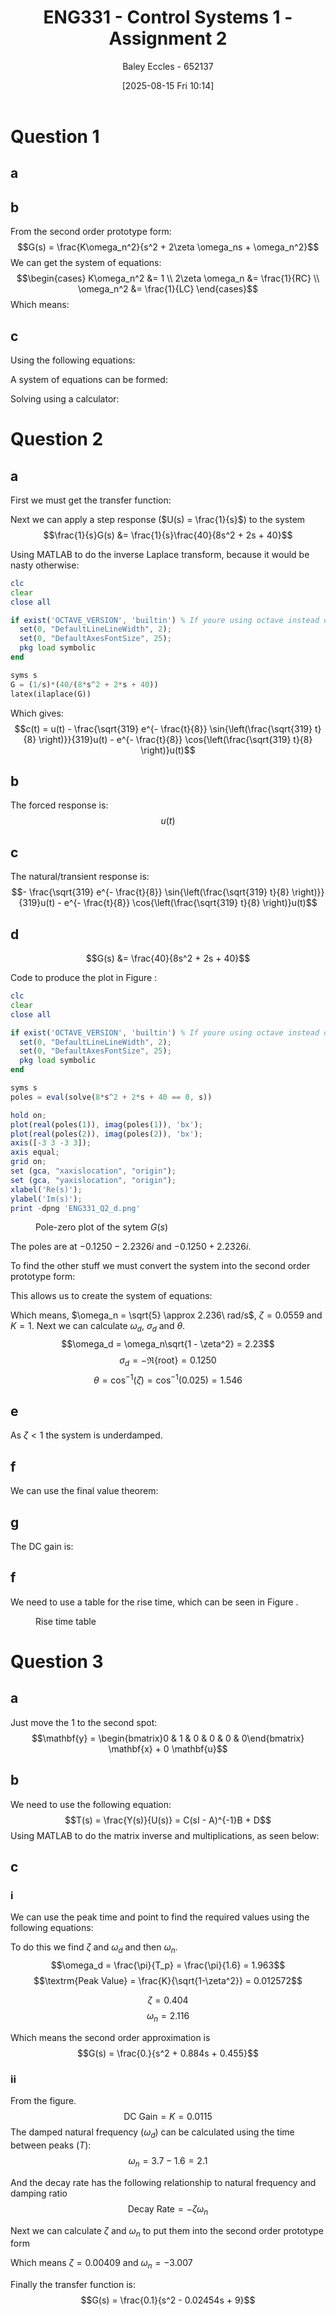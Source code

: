 :PROPERTIES:
:ID:       96e084e6-aded-49b7-9522-3bdd9dd97344
:END:
#+title: ENG331 - Control Systems 1 - Assignment 2
#+date: [2025-08-15 Fri 10:14]
#+AUTHOR: Baley Eccles - 652137
#+STARTUP: latexpreview
#+FILETAGS: :Assignment:UTAS:2025:
#+STARTUP: latexpreview
#+LATEX_HEADER: \usepackage[a4paper, margin=2cm]{geometry}
#+LATEX_HEADER_EXTRA: \usepackage{minted}
#+LATEX_HEADER_EXTRA: \usepackage{fontspec}
#+LATEX_HEADER_EXTRA: \setmonofont{Iosevka}
#+LATEX_HEADER_EXTRA: \setminted{fontsize=\small, frame=single, breaklines=true}
#+LATEX_HEADER_EXTRA: \usemintedstyle{emacs}
#+LATEX_HEADER_EXTRA: \usepackage{float}
#+LATEX_HEADER_EXTRA: \setlength{\parindent}{0pt}
#+LATEX_HEADER_EXTRA: \setlength{\parskip}{1em}

* Question 1
** a
\begin{align*}
f(t) &= \frac{d^2i_L(t)}{dt^2} + \frac{1}{RC}\frac{di_L(t)}{dt} + \frac{1}{LC}i_L(t) \\
\mathcal{L}\{\hdots\} &: F(s) = s^2I_L(s) + \frac{1}{RC}sI_L(t) + \frac{1}{LC}I_L(s) \\
F(s) &= I_L(s)\left(s^2 + \frac{1}{RC}s + \frac{1}{LC}\right) \\
\frac{I_L(s)}{F(s)} &= \frac{1}{s^2 + \frac{1}{RC}s + \frac{1}{LC}}
\end{align*}
** b
From the second order prototype form:
\[G(s) = \frac{K\omega_n^2}{s^2 + 2\zeta \omega_ns + \omega_n^2}\]
We can get the system of equations:
\[\begin{cases}
K\omega_n^2 &= 1 \\
2\zeta \omega_n &= \frac{1}{RC} \\
\omega_n^2 &= \frac{1}{LC}
\end{cases}\]
Which means:
\begin{align*}
K &= LC \\
\omega_n &= \frac{1}{\sqrt{LC}} \\
\zeta &= \frac{\sqrt{L}}{2R\sqrt{C}} \\
\end{align*}
** c
Using the following equations:
\begin{align*}
\%OS &= e^{-\zeta\pi/\sqrt{1 - \zeta^2}}\\
T_s &\approx \frac{4}{\zeta \omega_n} \\
\end{align*}
A system of equations can be formed:
\begin{cases}
0.1 &= e^{-\frac{\sqrt{L}}{2R\sqrt{0.1}}\pi/\sqrt{1 - \left(\frac{\sqrt{L}}{2R\sqrt{0.1}}\right)^2}}\\
5 &\approx \frac{4}{\frac{\sqrt{L}}{2R\sqrt{0.1}} \frac{1}{\sqrt{0.1L}}} \\
\end{cases}
Solving using a calculator:
\begin{align*}
R &= 6.25\Omega \\
L &= 5.46H
\end{align*}

* Question 2
** a
First we must get the transfer function:
\begin{align*}
10r(t) &= 8\frac{d^2c(t)}{dt^2} + 2\frac{dc(t)}{dt} + 40c(t) \\
\mathcal{L}\{\hdots\} &: 10R(s) = 8s^2C(s) + 2sC(t) + 40C(s) \\
40R(s) &= C(s)\left(8s^2 + 2s + 40\right) \\
\frac{C(s)}{R(s)} &= G(s) = \frac{40}{8s^2 + 2s + 40}
\end{align*}

Next we can apply a step response ($U(s) = \frac{1}{s}$) to the system
\[\frac{1}{s}G(s) &= \frac{1}{s}\frac{40}{8s^2 + 2s + 40}\]

Using MATLAB to do the inverse Laplace transform, because it would be nasty otherwise:
#+BEGIN_SRC octave :exports code :results output :session Des1
clc
clear
close all

if exist('OCTAVE_VERSION', 'builtin') % If youre using octave instead of matlab
  set(0, "DefaultLineLineWidth", 2);
  set(0, "DefaultAxesFontSize", 25);
  pkg load symbolic
end

syms s
G = (1/s)*(40/(8*s^2 + 2*s + 40))
latex(ilaplace(G))
#+END_SRC

#+RESULTS:
: G = (sym)
: 
:           40         
:   ───────────────────
:     ⎛   2           ⎞
:   s⋅⎝8⋅s  + 2⋅s + 40⎠
: 1 - \frac{\sqrt{319} e^{- \frac{t}{8}} \sin{\left(\frac{\sqrt{319} t}{8} \right)}}{319} - e^{- \frac{t}{8}} \cos{\left(\frac{\sqrt{319} t}{8} \right)}

Which gives:
\[c(t) = u(t) - \frac{\sqrt{319} e^{- \frac{t}{8}} \sin{\left(\frac{\sqrt{319} t}{8} \right)}}{319}u(t) - e^{- \frac{t}{8}} \cos{\left(\frac{\sqrt{319} t}{8} \right)}u(t)\]
** b
The forced response is:
\[u(t)\]
** c
The natural/transient response is:
\[- \frac{\sqrt{319} e^{- \frac{t}{8}} \sin{\left(\frac{\sqrt{319} t}{8} \right)}}{319}u(t) - e^{- \frac{t}{8}} \cos{\left(\frac{\sqrt{319} t}{8} \right)}u(t)\]
** d
\[G(s) &= \frac{40}{8s^2 + 2s + 40}\]



Code to produce the plot in Figure \ref{fig:ENG331_Q2_d}:
#+BEGIN_SRC octave :exports code :results output :session Q2_d
clc
clear
close all

if exist('OCTAVE_VERSION', 'builtin') % If youre using octave instead of matlab
  set(0, "DefaultLineLineWidth", 2);
  set(0, "DefaultAxesFontSize", 25);
  pkg load symbolic
end

syms s
poles = eval(solve(8*s^2 + 2*s + 40 == 0, s))

hold on;
plot(real(poles(1)), imag(poles(1)), 'bx');
plot(real(poles(2)), imag(poles(2)), 'bx');
axis([-3 3 -3 3]);
axis equal;
grid on;
set (gca, "xaxislocation", "origin");
set (gca, "yaxislocation", "origin");
xlabel('Re(s)');
ylabel('Im(s)');
print -dpng 'ENG331_Q2_d.png'
#+END_SRC

#+RESULTS:
: poles =
: 
:   -0.1250 - 2.2326i
:   -0.1250 + 2.2326i

#+ATTR_LATEX: :placement [H]
#+CAPTION: Pole-zero plot of the sytem $G(s)$ \label{fig:ENG331_Q2_d}
[[./ENG331_Q2_d.png]]

The poles are at $-0.1250 - 2.2326i$ and $-0.1250 + 2.2326i$.

To find the other stuff we must convert the system into the second order prototype form:
\begin{align*}
G(s) &= \frac{K\omega_n^2}{s^2 + 2\zeta \omega_ns + \omega_n^2} \\
G(s) &= \frac{\frac{40}{8}}{s^2 + \frac{2}{8}s + \frac{40}{8}} \\
G(s) &= \frac{5}{s^2 + 0.25s + 5}
\end{align*}

This allows us to create the system of equations:
\begin{cases}
K\omega_n^2 &= 5 \\
2\zeta\omega_n &= 0.25 \\
\omega_n^2 &= 5
\end{cases}
#+BEGIN_SRC octave :exports none :results output :session Q2_d_2
clc
clear
close all

omega_n = sqrt(5)
zeta = 0.25/2/omega_n

omega_d = omega_n*sqrt(1 - zeta^2)
sigma_d = 0.1250
theta = acos(zeta)

#+END_SRC

#+RESULTS:
: omega_n = 2.2361
: zeta = 0.055902
: omega_d = 2.2326
: sigma_d = 0.1250
: theta = 1.5149

Which means, $\omega_n = \sqrt{5} \approx 2.236\ rad/s$, $\zeta = 0.0559$ and $K = 1$. Next we can calculate $\omega_d$, $\sigma_d$ and $\theta$.
\[\omega_d = \omega_n\sqrt{1 - \zeta^2} = 2.23\]
\[\sigma_d = - \Re\{\textrm{root}\} = 0.1250\]
\[\theta = \cos^{-1}(\zeta) = \cos^{-1}(0.025) = 1.546\]
** e
As $\zeta < 1$ the system is underdamped.

** f
We can use the final value theorem:
\begin{align*}
c(t \rightarrow \infty) &= \lim_{s\rightarrow 0} sC(s) \\
c(t \rightarrow \infty) &= \lim_{s\rightarrow 0} \frac{1}{s}\frac{5s}{s^2 + 0.25s + 5} \\
c(t \rightarrow \infty) &= 1
\end{align*}

** g
The DC gain is:
\begin{align*}
\lim_{s\rightarrow 0} G(s) &= \frac{5}{s^2 + 0.25s + 5} \\
\lim_{s\rightarrow 0} G(s) &= 1
\end{align*}

** f
#+BEGIN_SRC octave :exports none :results output :session Q2_d_2
OS = exp(-zeta*pi/sqrt(1 - zeta^2))*100
T_p = pi/omega_d
T_s = 4/(zeta*omega_n)
#+END_SRC

#+RESULTS:
: OS = 83.871
: T_p = 1.4072
: T_s = 32

\begin{align*}
\%OS &= e^{-\zeta\pi/\sqrt{1 - \zeta^2}} \\
\%OS &= e^{-0.0559\pi/\sqrt{1 - 0.0559^2}} \\
\%OS &= 83.871%
\end{align*}

\begin{align*}
T_p &= \frac{\pi}{\omega_d} \\
T_p &= \frac{\pi}{2.23} \\
T_p &= 1.408\ s
\end{align*}

\begin{align*}
T_s &\approx \frac{4}{\zeta \omega_n} \\
T_s &\approx \frac{4}{0.0559\cdot 2.236} \\
T_s &\approx 32\ s
\end{align*}

We need to use a table for the rise time, which can be seen in Figure \ref{fig:Rise_Time_Table}.
#+ATTR_LATEX: :placement [H]
#+CAPTION: Rise time table \label{fig:Rise_Time_Table}
[[./Rise_Time_Table.png]]

\begin{align*}
T_{r,\textrm{normalised}} &\approx 1 \\
T_r &= \frac{T_{r,\textrm{normalised}}}{\omega_n} \\
T_r &= \frac{1.05}{2.236} \\
T_r &= 0.445s
\end{align*}

* Question 3

** a
Just move the $1$ to the second spot:
\[\mathbf{y} = \begin{bmatrix}0 & 1 & 0 & 0 & 0 & 0\end{bmatrix} \mathbf{x} + 0 \mathbf{u}\]

** b
We need to use the following equation:
\[T(s) = \frac{Y(s)}{U(s)} = C(sI - A)^{-1}B + D\]
Using MATLAB to do the matrix inverse and multiplications, as seen below:
#+BEGIN_SRC matlab :exports none :results output
clc
clear
close all

if exist('OCTAVE_VERSION', 'builtin') % If youre using octave instead of matlab
    set(0, "DefaultLineLineWidth", 2);
    set(0, "DefaultAxesFontSize", 25);
    pkg load symbolic
end

syms s K M_1 M_2 M_3 f_v1 f_v2 f_v3 f_v4 f_v5;

A = [
    0, 1, 0, 0, 0, 0; ...
    -K/M_1, -(f_v1 + f_v2 + f_v4)/M_2, K/M_1, f_v2/M_1, 0, f_v4/M_1; ...
    0, 0, 0, 1, 0, 0; ...
    K/M_2, f_v2/M_2, -K/M_2, -(f_v2 + f_v5)/M_2, 0, f_v5/M_2; ...
    0, 0, 0, 0, 0, 1; ...
    0, f_v4/M_3, 0, f_v5/M_3, 0, -(f_v3 + f_v4 + f_v5)/M_3
    ];
%latex(A)

B = [0; 0; 0; 1/M_2; 0; 0];
%latex(B)

C = [0, 1, 0, 0, 0, 0];
D = [0];

I = eye(6);
%latex(I)

sI_A = s*I - A;
%latex(sI_A)

T = simplify(C*inv(sI_A)*B - D);
latex(simplify(T))
[n, d] = numden(T);
%latex(simplify(n))
%latex(factor(simplify(d)))
#+END_SRC

#+RESULTS:
: ans =
: 
:     '\frac{M_{2}\,\left(K\,f_{\mathrm{v3}}+K\,f_{\mathrm{v4}}+K\,f_{\mathrm{v5}}+K\,M_{3}\,s+f_{\mathrm{v2}}\,f_{\mathrm{v3}}\,s+f_{\mathrm{v2}}\,f_{\mathrm{v4}}\,s+f_{\mathrm{v2}}\,f_{\mathrm{v5}}\,s+f_{\mathrm{v4}}\,f_{\mathrm{v5}}\,s+M_{3}\,f_{\mathrm{v2}}\,s^2\right)}{K\,M_{1}\,{f_{\mathrm{v4}}}^2-{M_{2}}^2\,{f_{\mathrm{v4}}}^2\,s^2-K\,M_{2}\,{f_{\mathrm{v4}}}^2+K\,{M_{2}}^2\,f_{\mathrm{v3}}\,s+K\,{M_{2}}^2\,f_{\mathrm{v4}}\,s+K\,{M_{2}}^2\,f_{\mathrm{v5}}\,s+M_{1}\,{f_{\mathrm{v2}}}^2\,f_{\mathrm{v3}}\,s+M_{1}\,f_{\mathrm{v2}}\,{f_{\mathrm{v4}}}^2\,s+M_{1}\,{f_{\mathrm{v2}}}^2\,f_{\mathrm{v4}}\,s-M_{2}\,{f_{\mathrm{v2}}}^2\,f_{\mathrm{v3}}\,s+M_{1}\,{f_{\mathrm{v2}}}^2\,f_{\mathrm{v5}}\,s-M_{2}\,f_{\mathrm{v2}}\,{f_{\mathrm{v4}}}^2\,s-M_{2}\,{f_{\mathrm{v2}}}^2\,f_{\mathrm{v4}}\,s-M_{2}\,{f_{\mathrm{v2}}}^2\,f_{\mathrm{v5}}\,s+M_{1}\,{f_{\mathrm{v4}}}^2\,f_{\mathrm{v5}}\,s-M_{2}\,{f_{\mathrm{v4}}}^2\,f_{\mathrm{v5}}\,s+K\,{M_{2}}^2\,M_{3}\,s^2+M_{1}\,{M_{2}}^2\,M_{3}\,s^4+M_{1}\,M_{3}\,{f_{\mathrm{v2}}}^2\,s^2+M_{1}\,M_{2}\,{f_{\mathrm{v4}}}^2\,s^2+M_{1}\,{M_{2}}^2\,f_{\mathrm{v3}}\,s^3-M_{2}\,M_{3}\,{f_{\mathrm{v2}}}^2\,s^2+M_{1}\,{M_{2}}^2\,f_{\mathrm{v4}}\,s^3+M_{1}\,{M_{2}}^2\,f_{\mathrm{v5}}\,s^3+K\,M_{1}\,f_{\mathrm{v1}}\,f_{\mathrm{v3}}+K\,M_{1}\,f_{\mathrm{v1}}\,f_{\mathrm{v4}}+K\,M_{1}\,f_{\mathrm{v2}}\,f_{\mathrm{v3}}+K\,M_{1}\,f_{\mathrm{v1}}\,f_{\mathrm{v5}}+K\,M_{1}\,f_{\mathrm{v2}}\,f_{\mathrm{v4}}-K\,M_{2}\,f_{\mathrm{v2}}\,f_{\mathrm{v3}}+K\,M_{1}\,f_{\mathrm{v2}}\,f_{\mathrm{v5}}+K\,M_{1}\,f_{\mathrm{v3}}\,f_{\mathrm{v4}}-K\,M_{2}\,f_{\mathrm{v2}}\,f_{\mathrm{v4}}-K\,M_{2}\,f_{\mathrm{v2}}\,f_{\mathrm{v5}}+K\,M_{1}\,f_{\mathrm{v4}}\,f_{\mathrm{v5}}+K\,M_{2}\,f_{\mathrm{v3}}\,f_{\mathrm{v5}}-K\,M_{2}\,f_{\mathrm{v4}}\,f_{\mathrm{v5}}+K\,M_{1}\,M_{3}\,f_{\mathrm{v1}}\,s+K\,M_{1}\,M_{2}\,f_{\mathrm{v3}}\,s+K\,M_{1}\,M_{3}\,f_{\mathrm{v2}}\,s+K\,M_{1}\,M_{2}\,f_{\mathrm{v4}}\,s-K\,M_{2}\,M_{3}\,f_{\mathrm{v2}}\,s+K\,M_{1}\,M_{2}\,f_{\mathrm{v5}}\,s+K\,M_{1}\,M_{3}\,f_{\mathrm{v4}}\,s+K\,M_{2}\,M_{3}\,f_{\mathrm{v5}}\,s+M_{1}\,f_{\mathrm{v1}}\,f_{\mathrm{v2}}\,f_{\mathrm{v3}}\,s+M_{1}\,f_{\mathrm{v1}}\,f_{\mathrm{v2}}\,f_{\mathrm{v4}}\,s+M_{1}\,f_{\mathrm{v1}}\,f_{\mathrm{v2}}\,f_{\mathrm{v5}}\,s+M_{1}\,f_{\mathrm{v1}}\,f_{\mathrm{v3}}\,f_{\mathrm{v5}}\,s+M_{1}\,f_{\mathrm{v2}}\,f_{\mathrm{v3}}\,f_{\mathrm{v4}}\,s+M_{1}\,f_{\mathrm{v1}}\,f_{\mathrm{v4}}\,f_{\mathrm{v5}}\,s+M_{1}\,f_{\mathrm{v2}}\,f_{\mathrm{v3}}\,f_{\mathrm{v5}}\,s+2\,M_{1}\,f_{\mathrm{v2}}\,f_{\mathrm{v4}}\,f_{\mathrm{v5}}\,s+M_{1}\,f_{\mathrm{v3}}\,f_{\mathrm{v4}}\,f_{\mathrm{v5}}\,s-2\,M_{2}\,f_{\mathrm{v2}}\,f_{\mathrm{v4}}\,f_{\mathrm{v5}}\,s+K\,M_{1}\,M_{2}\,M_{3}\,s^2+M_{1}\,M_{2}\,M_{3}\,f_{\mathrm{v1}}\,s^3+2\,M_{1}\,M_{2}\,M_{3}\,f_{\mathrm{v2}}\,s^3+M_{1}\,M_{2}\,M_{3}\,f_{\mathrm{v4}}\,s^3+M_{1}\,M_{2}\,M_{3}\,f_{\mathrm{v5}}\,s^3+M_{1}\,M_{2}\,f_{\mathrm{v1}}\,f_{\mathrm{v3}}\,s^2+M_{1}\,M_{3}\,f_{\mathrm{v1}}\,f_{\mathrm{v2}}\,s^2+M_{1}\,M_{2}\,f_{\mathrm{v1}}\,f_{\mathrm{v4}}\,s^2+2\,M_{1}\,M_{2}\,f_{\mathrm{v2}}\,f_{\mathrm{v3}}\,s^2+M_{1}\,M_{2}\,f_{\mathrm{v1}}\,f_{\mathrm{v5}}\,s^2+2\,M_{1}\,M_{2}\,f_{\mathrm{v2}}\,f_{\mathrm{v4}}\,s^2+2\,M_{1}\,M_{2}\,f_{\mathrm{v2}}\,f_{\mathrm{v5}}\,s^2+M_{1}\,M_{2}\,f_{\mathrm{v3}}\,f_{\mathrm{v4}}\,s^2+M_{1}\,M_{3}\,f_{\mathrm{v1}}\,f_{\mathrm{v5}}\,s^2+M_{1}\,M_{3}\,f_{\mathrm{v2}}\,f_{\mathrm{v4}}\,s^2+M_{1}\,M_{2}\,f_{\mathrm{v3}}\,f_{\mathrm{v5}}\,s^2+M_{1}\,M_{3}\,f_{\mathrm{v2}}\,f_{\mathrm{v5}}\,s^2+2\,M_{1}\,M_{2}\,f_{\mathrm{v4}}\,f_{\mathrm{v5}}\,s^2+M_{1}\,M_{3}\,f_{\mathrm{v4}}\,f_{\mathrm{v5}}\,s^2}'
: %latex(factor(simplify(d))) %-<org-eval>-


** c
*** i
We can use the peak time and point to find the required values using the following equations:
\begin{align*}
T_p &= \frac{\pi}{\omega_d} \\
\omega_d &= \omega_n\sqrt{1 - \zeta^2} \\
\textrm{Peak Value} &= \frac{K}{\sqrt{1-\zeta^2}} \\
G(s) &= \frac{K\omega_n^2}{s^2 + 2\zeta \omega_ns + \omega_n^2}
\end{align*}

To do this we find $\zeta$ and $\omega_d$ and then $\omega_n$.
\[\omega_d = \frac{\pi}{T_p} = \frac{\pi}{1.6} = 1.963\]
\[\textrm{Peak Value} = \frac{K}{\sqrt{1-\zeta^2}} = 0.012572\]

\[\zeta = 0.404\]
\[\omega_n = 2.116\]

Which means the second order approximation is
\[G(s) = \frac{0.}{s^2 + 0.884s + 0.455}\]

#+BEGIN_SRC matlab :exports none :results output
close all
T_p = 1.6;
y_p = 0.012572;

omega_d = T_p/pi

syms z

%zeta = vpa(solve(exp(-z*pi/sqrt(1 - z^2)) == OS,z))
%omega_n = omega_d/sqrt(1 - zeta(1).^2)

omega_n = 2.116;
zeta = 0.404;
K = 0.0115;

H = tf(double([K*omega_n^2]), double([1, 2*zeta(1)*omega_n, omega_n^2]))
figure;
stepplot(H)
#+END_SRC

#+RESULTS:
#+begin_example
omega_d =

    0.5093

H =
 
        0.05149
  --------------------
  s^2 + 1.71 s + 4.477
 
Continuous-time transfer function.
stepplot(H) %-<org-eval>-
#+end_example
*** ii

From the figure.
\[\textrm{DC Gain} = K = 0.0115\]
The damped natural frequency ($\omega_d$) can be calculated using the time between peaks ($T$):
\[\omega_n = 3.7 - 1.6 = 2.1\]

And the decay rate has the following relationship to natural frequency and damping ratio
\[\textrm{Decay Rate} = -\zeta\omega_n\]

Next we can calculate $\zeta$ and $\omega_n$ to put them into the second order prototype form
\begin{cases}
0.01229 &= -\zeta\omega_n \\
3 &= \omega_n\sqrt{1 - \zeta^2}
\end{cases}
Which means $\zeta = 0.00409$ and $\omega_n = -3.007$

Finally the transfer function is:
\[G(s) = \frac{0.1}{s^2 - 0.02454s + 9}\]

#+BEGIN_SRC matlab :exports none :results output
clc
clear
close all

data = load("ENG331_A2_Q3.mat")
disp(data)
figure;
plot(data.t, data.y)

%H = tf(0.1, [1, 0.02454, 9]);
%stepplot(H)
#+END_SRC

#+RESULTS:
: data = 
: 
:   struct with fields:
: 
:     t: [1201x1 double]
:     y: [1201x1 double]
:     t: [1201x1 double]
:     y: [1201x1 double]
: %stepplot(H) %-<org-eval>-
